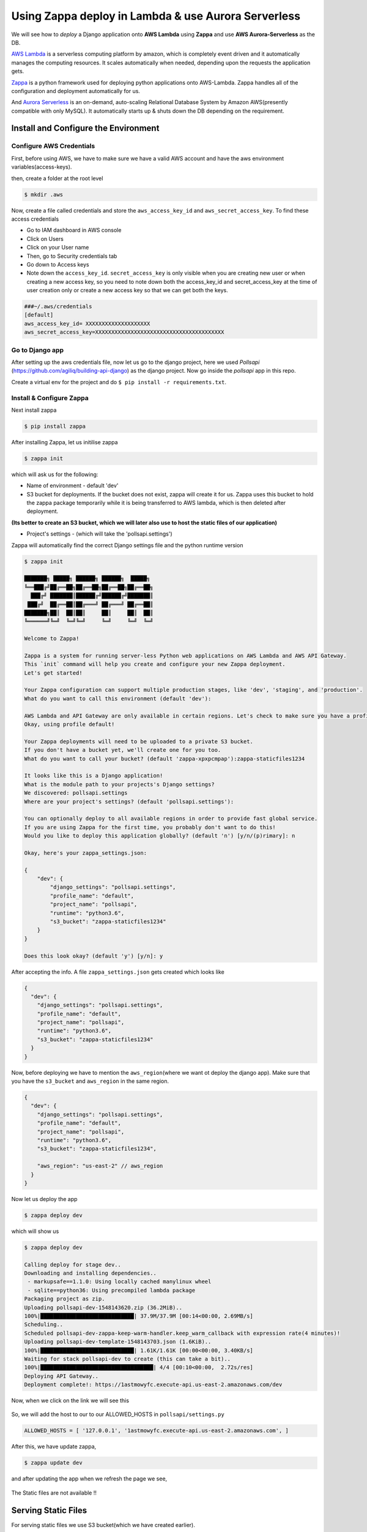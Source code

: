 Using Zappa deploy in Lambda & use Aurora Serverless
---------------------------

We will see how to *deploy* a Django application onto **AWS Lambda**
using **Zappa** and use **AWS Aurora-Serverless** as the DB.

`AWS Lambda <https://aws.amazon.com/lambda/>`__ is a serverless
computing platform by amazon, which is completely event driven and it
automatically manages the computing resources. It scales automatically
when needed, depending upon the requests the application gets.

`Zappa <https://www.zappa.io/>`__ is a python framework used for
deploying python applications onto AWS-Lambda. Zappa handles all of the
configuration and deployment automatically for us.

And `Aurora
Serverless <https://aws.amazon.com/rds/aurora/serverless/>`__ is an
on-demand, auto-scaling Relational Database System by Amazon
AWS(presently compatible with only MySQL). It automatically starts up &
shuts down the DB depending on the requirement.

Install and Configure the Environment
~~~~~~~~~~~~~~~~~~~~~~~~~~~~~~~~~~~~~

Configure AWS Credentials
^^^^^^^^^^^^^^^^^^^^^^^^^

First, before using AWS, we have to make sure we have a valid AWS
account and have the aws environment variables(access-keys).

then, create a folder at the root level

.. code:: sh

     $ mkdir .aws

Now, create a file called credentials and store the
``aws_access_key_id`` and ``aws_secret_access_key``. To find these
access credentials

-  Go to IAM dashboard in AWS console
-  Click on Users
-  Click on your User name
-  Then, go to Security credentials tab
-  Go down to Access keys
-  Note down the ``access_key_id``. ``secret_access_key`` is only
   visible when you are creating new user or when creating a new access
   key, so you need to note down both the access\_key\_id and
   secret\_access\_key at the time of user creation only or create a new
   access key so that we can get both the keys.

.. code:: sh

      ###~/.aws/credentials
      [default]
      aws_access_key_id= XXXXXXXXXXXXXXXXXXXX
      aws_secret_access_key=XXXXXXXXXXXXXXXXXXXXXXXXXXXXXXXXXXXXXXXX

Go to Django app
^^^^^^^^^^^^^^^^

After setting up the aws credentials file, now let us go to the django
project, here we used *Pollsapi*
(https://github.com/agiliq/building-api-django) as the django project.
Now go inside the *pollsapi* app in this repo.

Create a virtual env for the project and do
``$ pip install -r requirements.txt``.

Install & Configure Zappa
^^^^^^^^^^^^^^^^^^^^^^^^^

Next install zappa

.. code:: sh

      $ pip install zappa

After installing Zappa, let us initilise zappa

.. code:: sh

      $ zappa init

which will ask us for the following:

-  Name of environment - default 'dev'
-  S3 bucket for deployments. If the bucket does not exist, zappa will
   create it for us. Zappa uses this bucket to hold the zappa package
   temporarily while it is being transferred to AWS lambda, which is
   then deleted after deployment.

**(Its better to create an S3 bucket, which we will later also use to
host the static files of our application)**

-  Project's settings - (which will take the 'pollsapi.settings')

Zappa will automatically find the correct Django settings file and the
python runtime version

.. code:: sh

    $ zappa init

    ███████╗ █████╗ ██████╗ ██████╗  █████╗
    ╚══███╔╝██╔══██╗██╔══██╗██╔══██╗██╔══██╗
      ███╔╝ ███████║██████╔╝██████╔╝███████║
     ███╔╝  ██╔══██║██╔═══╝ ██╔═══╝ ██╔══██║
    ███████╗██║  ██║██║     ██║     ██║  ██║
    ╚══════╝╚═╝  ╚═╝╚═╝     ╚═╝     ╚═╝  ╚═╝

    Welcome to Zappa!

    Zappa is a system for running server-less Python web applications on AWS Lambda and AWS API Gateway.
    This `init` command will help you create and configure your new Zappa deployment.
    Let's get started!

    Your Zappa configuration can support multiple production stages, like 'dev', 'staging', and 'production'.
    What do you want to call this environment (default 'dev'):

    AWS Lambda and API Gateway are only available in certain regions. Let's check to make sure you have a profile set up inone that will work.
    Okay, using profile default!

    Your Zappa deployments will need to be uploaded to a private S3 bucket.
    If you don't have a bucket yet, we'll create one for you too.
    What do you want to call your bucket? (default 'zappa-xpxpcmpap'):zappa-staticfiles1234

    It looks like this is a Django application!
    What is the module path to your projects's Django settings?
    We discovered: pollsapi.settings
    Where are your project's settings? (default 'pollsapi.settings'):

    You can optionally deploy to all available regions in order to provide fast global service.
    If you are using Zappa for the first time, you probably don't want to do this!
    Would you like to deploy this application globally? (default 'n') [y/n/(p)rimary]: n

    Okay, here's your zappa_settings.json:

    {
        "dev": {
            "django_settings": "pollsapi.settings",
            "profile_name": "default",
            "project_name": "pollsapi",
            "runtime": "python3.6",
            "s3_bucket": "zappa-staticfiles1234"
        }
    }

    Does this look okay? (default 'y') [y/n]: y

After accepting the info. A file ``zappa_settings.json`` gets created
which looks like

.. code:: json

    {
      "dev": {
        "django_settings": "pollsapi.settings",
        "profile_name": "default",
        "project_name": "pollsapi",
        "runtime": "python3.6",
        "s3_bucket": "zappa-staticfiles1234"
      }
    }

Now, before deploying we have to mention the ``aws_region``\ (where we
want ot deploy the django app). Make sure that you have the
``s3_bucket`` and ``aws_region`` in the same region.

.. code:: json

    {
      "dev": {
        "django_settings": "pollsapi.settings",
        "profile_name": "default",
        "project_name": "pollsapi",
        "runtime": "python3.6",
        "s3_bucket": "zappa-staticfiles1234",

        "aws_region": "us-east-2" // aws_region
      }
    }

Now let us deploy the app

.. code:: sh

    $ zappa deploy dev

which will show us

.. code:: sh

    $ zappa deploy dev

    Calling deploy for stage dev..
    Downloading and installing dependencies..
     - markupsafe==1.1.0: Using locally cached manylinux wheel
     - sqlite==python36: Using precompiled lambda package
    Packaging project as zip.
    Uploading pollsapi-dev-1548143620.zip (36.2MiB)..
    100%|█████████████████████████████| 37.9M/37.9M [00:14<00:00, 2.69MB/s]
    Scheduling..
    Scheduled pollsapi-dev-zappa-keep-warm-handler.keep_warm_callback with expression rate(4 minutes)!
    Uploading pollsapi-dev-template-1548143703.json (1.6KiB)..
    100%|█████████████████████████████| 1.61K/1.61K [00:00<00:00, 3.40KB/s]
    Waiting for stack pollsapi-dev to create (this can take a bit)..
    100%|███████████████████████████████████| 4/4 [00:10<00:00,  2.72s/res]
    Deploying API Gateway..
    Deployment complete!: https://1astmowyfc.execute-api.us-east-2.amazonaws.com/dev

Now, when we click on the link we will see this

.. figure:: /_static/images/zappa/disallowed-host.png
   :alt: 

So, we will add the host to our to our ALLOWED\_HOSTS in
``pollsapi/settings.py``

.. code:: py


    ALLOWED_HOSTS = [ '127.0.0.1', '1astmowyfc.execute-api.us-east-2.amazonaws.com', ]

After this, we have update zappa,

.. code:: sh

    $ zappa update dev

and after updating the app when we refresh the page we see,

.. figure:: /_static/images/zappa/no-css.png
   :alt: 

The Static files are not available !!

Serving Static Files
~~~~~~~~~~~~~~~~~~~~

For serving static files we use S3 bucket(which we have created
earlier).

We have to enable **CORS** for the S3 bucket, which enables browsers to
get resources/files from different urls. Go to S3 Bucket properties and
then to Permissions, and click ``CORS Configuration``, and paste these
lines

.. code:: sh

     <CORSConfiguration>
            <CORSRule>
                <AllowedOrigin>*</AllowedOrigin>
                <AllowedMethod>GET</AllowedMethod>
                <MaxAgeSeconds>3000</MaxAgeSeconds>
                <AllowedHeader>Authorization</AllowedHeader>
            </CORSRule>
    </CORSConfiguration>

Configure Django for S3
^^^^^^^^^^^^^^^^^^^^^^^

.. code:: sh

    $ pip install django-s3-storage

and also add it in the ``requirements.txt`` file.

.. code:: sh

    ...
    django-s3-storage==0.12.4
    ...

Now update the *settings.py* file to add *'django*\ s3\_storage'\_ to
``INSTALLED_APPS``

.. code:: py

    INSTALLED_APPS = (
              ...,
              'django_s3_storage',
         )

and also add these lines at the bottom

.. code:: py


    S3_BUCKET = "zappa-staticfiles1234"

    STATICFILES_STORAGE = "django_s3_storage.storage.StaticS3Storage"

    AWS_S3_BUCKET_NAME_STATIC = S3_BUCKET

    STATIC_URL = "https://%s.s3.amazonaws.com/" % S3_BUCKET

Push the static files to the cloud
''''''''''''''''''''''''''''''''''

we can push the static files by

.. code:: sh

    $ python manage.py collectstatic --noinput

and do

.. code:: sh

    $ zappa update dev

and after updating zappa, let us check by refreshing the page

.. figure:: /_static/images/zappa/drf.png
   :alt: 

.. Setup Django
~~~~~~~~~~~~

Setup Serverless MySQL Database
~~~~~~~~~~~~~~~~~~~~~~~~~~~~~~~~~~~~

Let us create an AWS Aurora MySQL serverless.

Go to AWS console and go to RDS and create a new Database

.. figure:: /_static/images/zappa/rds-1.png
   :alt: 

select *Amazon Aurora* and choose the edition which is *Aurora
serverless* and click *next*

.. figure:: /_static/images/zappa/rds-2.png
   :alt: 

Select the *Serverless* radio button.

And in **DB cluster identifier** enter *MyClusterName*

Set the *Master username* and *password* and remember them for later
use. And click *Next*.

|image0| In next page, *Configure advanced settings* , in **Capacity
setting** section, select the Minimum & Maximum Aurora capacity units.

|image1| And in *Network & Security* section, under **Virtual Private
Cloud (VPC)** list, select *Create new VPC*. Under **Subnet group**
list, select *Create new DB Subnet Group*. Under **VPC security groups**
list, select *Create new VPC security group*.

And Click **Create database**

|image2| Now our Serverless Database is created, click on the
*db-cluster* name to see the details

.. figure:: /_static/images/zappa/rds-vpc.png
   :alt: 

We will use the *VPC*, *Subnet Ids* and the *security-group* later.

Connect Django to MySQL DB
~~~~~~~~~~~~~~~~~~~~~~~~~~~~~~~~~~~~

Now our MySQL db is created, we have to link it to our app.

We use ``mysqlclient`` to connect django to the MySQl Database Server.

.. code:: sh

    $ pip install mysqlclient

and add it to the ``requirements.txt`` file

.. code:: sh

    # requirements.txt
    ...
    mysqlclient==1.3.14
    ...

Now we need to update ``pollsapi/settings.py`` file,

.. code:: py


    DATABASES = {
        'default': {
            'ENGINE': 'django.db.backends.mysql',
            'NAME': 'pollsdb', # dbname
            'USER': 'polls_admin', # master username
            'PASSWORD': 'pollsadmin', # master password
            'HOST': 'pollsapi-cluster.cluster-chcxxxxx.us-east-2.rds.amazonaws.com', # Endpoint
            'PORT': '3306',
        }
    }

Configure Zappa Settings for RDS
^^^^^^^^^^^^^^^^^^^^^^^^^^^^^^^^

Now go to **Lambda Management console** and click on **functions** and
click on our lambda function(\ *pollsapi*)

Then we will go to the **configuration page**, Under the **Network**
section, in **Virtual Private Cloud (VPC)**

select the same VPC as in Aurora DB

**As Aurora Serverless DB clusters do not have publically accessible
endpoints, our MyClusterName RDS can only be accessed from within the
same VPC.**

.. figure:: /_static/images/zappa/lambda-vpc.png
   :alt: 

Then in **Subnets** select all the subnets as in Aurora DB

and for **Security groups** select a different security group than the
one on Aurora DB.

Update Security Group Endpoint
''''''''''''''''''''''''''''''

Now we have to update the security group Inbound endpoint.

In the RDS console, go to databases section and click on our DB name,
which will take us to

.. figure:: /_static/images/zappa/rds-sg-1.png
   :alt: 

Now click on the security group and we will be taken to the Security
Group page

Go to **Inbound** tab in the bottom and click on the **edit** button

.. figure:: /_static/images/zappa/vpc-sg.png
   :alt: 

.. figure:: /_static/images/zappa/inbound.png
   :alt: 

Here click on **Add Rule** and enter **Type** as **MYSQL/Aurora** & in
**Source** enter the **Security Group Id of the Lambda function** and
save it.

.. figure:: /_static/images/zappa/inbound-2.png
   :alt: 

Setup the Database
''''''''''''''''''

Now let us create a management command our polls app

.. code:: sh


    $ cd polls
    $ mkdir management
    $ cd management
    $ touch __init__.py
    $ mkdir commands
    $ cd commands
    $ touch __init__.py
    $ touch create_db.py

.. code:: py

    # polls/management/commands/create_db.py
    import sys
    import logging
    import MySQLdb

    from django.core.management.base import BaseCommand, CommandError
    from django.conf import settings

    rds_host = 'pollsapi-cluster.cluster-chc62yjp918f.us-east-2.rds.amazonaws.com'
    db_name = 'pollsdb'
    user_name = 'polls_admin'
    password = 'pollsadmin'
    port = 3306

    logger = logging.getLogger()
    logger.setLevel(logging.INFO)


    class Command(BaseCommand):
        help = 'Creates the initial database'

        def handle(self, *args, **options):
            print('Starting db creation')
            try:
                db = MySQLdb.connect(host=rds_host, user=user_name,
                                     password=password, db="mysql", connect_timeout=5)
                c = db.cursor()
                print("connected to db server")
                c.execute("""CREATE DATABASE pollsdb;""")
                c.execute(
                    """GRANT ALL PRIVILEGES ON db_name.* TO 'polls_admin' IDENTIFIED BY 'pollsadmin';""")
                c.close()
                print("closed db connection")
            except:
                logger.error(
                    "ERROR: Unexpected error: Could not connect to MySql instance.")
                sys.exit()

Now let us update zappa

.. code:: sh

    $ zappa update dev

And create the databse using the management command

.. code:: sh

    $ zappa manage dev create_db

which will show us

.. code:: sh

    $ zappa manage dev create_db
    [START] RequestId: 5c2de49d-856e-4d75-963d-017a98660XXX Version: $LATEST
    [DEBUG] 2019-01-22T14:55:28.387Z 5c2de49d-856e-4d75-963d-017a98660XXX Zappa Event: {'manage': 'create_db'}
    Starting db creation
    connected to db server
    closed db connection
    [END] RequestId: 5c2de49d-856e-4d75-963d-017a98660XXX
    [REPORT] RequestId: 5c2de49d-856e-4d75-963d-017a98660XXX
    Duration: 218.58 ms
    Billed Duration: 300 ms
    Memory Size: 512 MB
    Max Memory Used: 83 MB

We have to migrate now

.. code:: sh

    $ zappa manage dev migrate

Now let us create the admin user

.. code:: sh

    $ zappa invoke --raw dev "from django.contrib.auth.models import User; User.objects.create_superuser('admin', 'anmol@agiliq.com', 'somerandompassword')"

Now let us check by logging in the admin page

.. figure:: /_static/images/zappa/admin.png
   :alt: 

***NOW OUR DJANGO APP IS COMPLETELY SERVERLESS !!***

We can check the lambda logs by ``zappa dev tail``



.. |image0| image:: /_static/images/zappa/rds-3.png
.. |image1| image:: /_static/images/zappa/rds-4.png
.. |image2| image:: /_static/images/zappa/rds-5.png
